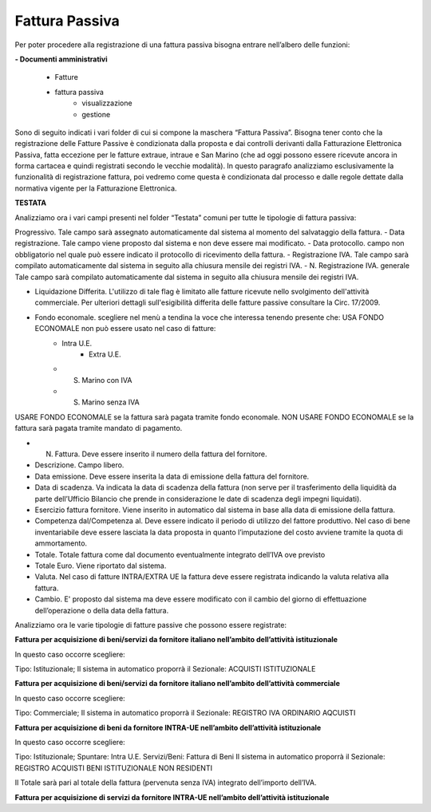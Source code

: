===============
Fattura Passiva
===============

Per poter procedere alla registrazione di una fattura passiva bisogna entrare nell’albero delle funzioni: 

**- Documenti amministrativi**  
 
      - Fatture   
      - fattura passiva  
          - visualizzazione   
          - gestione

Sono di seguito indicati i vari folder di cui si compone la maschera “Fattura Passiva”. Bisogna tener conto che la registrazione delle Fatture Passive è condizionata dalla proposta e dai controlli derivanti dalla Fatturazione Elettronica Passiva, fatta eccezione per le fatture extraue, intraue e San Marino (che ad oggi possono essere ricevute ancora in forma cartacea e quindi registrati secondo le vecchie modalità).
In questo paragrafo analizziamo esclusivamente la funzionalità di registrazione fattura, poi vedremo come questa è condizionata dal processo e dalle regole dettate dalla normativa vigente per la Fatturazione Elettronica.
 
**TESTATA**

Analizziamo ora i vari campi presenti nel folder “Testata” comuni per tutte le tipologie di fattura passiva: 

Progressivo. Tale campo sarà assegnato automaticamente dal sistema al momento del salvataggio della fattura. 
- Data registrazione. Tale campo viene proposto dal sistema e non deve essere mai modificato. 
- Data protocollo. campo non obbligatorio nel quale può essere indicato il protocollo di ricevimento della fattura. 
- Registrazione IVA. Tale campo sarà compilato automaticamente dal sistema in seguito alla chiusura mensile dei registri IVA. 
- N. Registrazione IVA. generale Tale campo sarà compilato automaticamente dal sistema in seguito alla chiusura mensile dei registri IVA. 
 
- Liquidazione Differita. L'utilizzo di tale flag è limitato alle fatture ricevute nello svolgimento dell'attività commerciale. Per ulteriori dettagli sull'esigibilità differita delle fatture passive consultare la Circ. 17/2009. 
- Fondo economale. scegliere nel menù a tendina la voce che interessa tenendo presente che:  USA FONDO ECONOMALE non può essere usato nel caso di fatture:  
   - Intra U.E.
	  - Extra U.E.  	 
   - S. Marino con IVA  	 
   -	S. Marino senza IVA
   
USARE FONDO ECONOMALE se la fattura sarà pagata tramite fondo economale. 
NON USARE FONDO ECONOMALE se la fattura sarà pagata tramite mandato di pagamento. 

-	N. Fattura. Deve essere inserito il numero della fattura del fornitore. 
- Descrizione. Campo libero. 
-	Data emissione. Deve essere inserita la data di emissione della fattura del fornitore. 
-	Data di scadenza. Va indicata la data di scadenza della fattura (non serve per il trasferimento della liquidità da parte dell’Ufficio Bilancio che prende in considerazione le date di scadenza degli impegni liquidati). 
-	Esercizio fattura fornitore. Viene inserito in automatico dal sistema in base alla data di emissione della fattura.  
-	Competenza dal/Competenza al. Deve essere indicato il periodo di utilizzo del fattore produttivo. Nel caso di bene inventariabile deve essere lasciata la data proposta in quanto l’imputazione del costo avviene tramite la quota di ammortamento. 
-	Totale. Totale fattura come dal documento eventualmente integrato dell’IVA ove previsto 
- Totale Euro. Viene riportato dal sistema. 
-	Valuta. Nel caso di fatture INTRA/EXTRA UE la fattura deve essere registrata indicando la valuta relativa alla fattura. 
-	Cambio. E' proposto dal sistema ma deve essere modificato con il cambio del giorno di effettuazione dell’operazione o della data della fattura. 

Analizziamo ora le varie tipologie di fatture passive che possono essere registrate: 

**Fattura per acquisizione di beni/servizi da fornitore italiano nell’ambito dell’attività istituzionale**

In questo caso occorre scegliere: 

Tipo: Istituzionale;
Il sistema in automatico proporrà il Sezionale: ACQUISTI ISTITUZIONALE

**Fattura per acquisizione di beni/servizi da fornitore italiano nell’ambito dell’attività commerciale**

In questo caso occorre scegliere: 

Tipo: Commerciale;
Il sistema in automatico proporrà il Sezionale: REGISTRO IVA ORDINARIO AQCUISTI

**Fattura per acquisizione di beni da fornitore INTRA-UE nell’ambito dell’attività istituzionale**

In questo caso occorre scegliere: 

Tipo: Istituzionale;
Spuntare: Intra U.E.
Servizi/Beni: Fattura di Beni
Il sistema in automatico proporrà il Sezionale: REGISTRO ACQUISTI BENI ISTITUZIONALE NON RESIDENTI

Il Totale sarà pari al totale della fattura (pervenuta senza IVA) integrato dell’importo dell’IVA. 

**Fattura per acquisizione di servizi da fornitore INTRA-UE nell’ambito dell’attività istituzionale**





